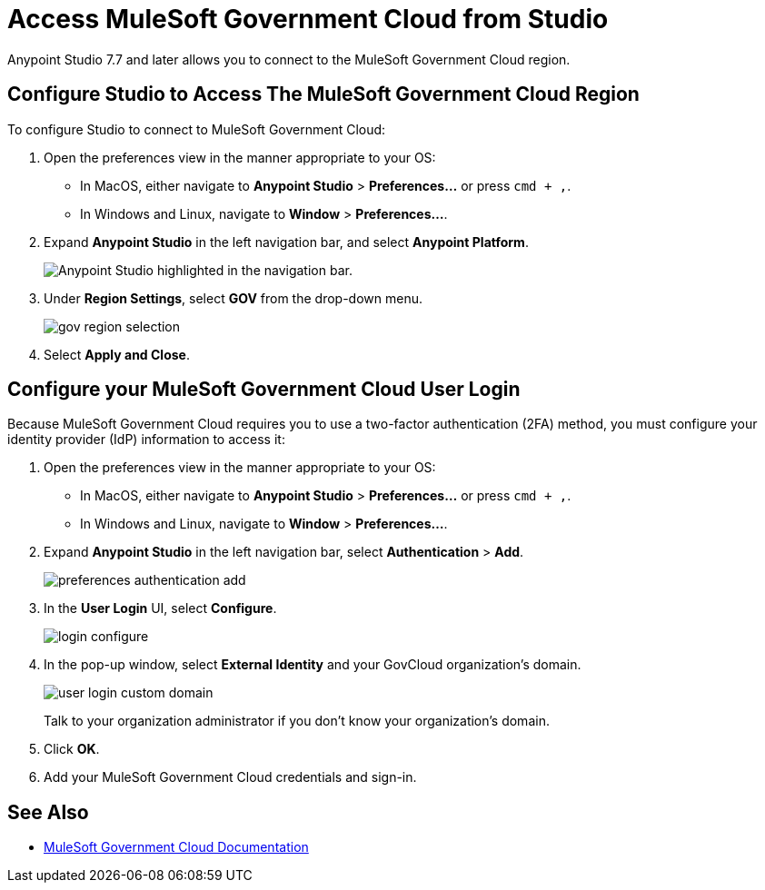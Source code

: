 = Access MuleSoft Government Cloud from Studio

Anypoint Studio 7.7 and later allows you to connect to the MuleSoft Government Cloud region.

== Configure Studio to Access The MuleSoft Government Cloud Region

To configure Studio to connect to MuleSoft Government Cloud:

. Open the preferences view in the manner appropriate to your OS: +
* In MacOS, either navigate to *Anypoint Studio* > *Preferences...* or press `cmd + ,`.
* In Windows and Linux, navigate to *Window* > *Preferences...*.
. Expand *Anypoint Studio* in the left navigation bar, and select *Anypoint Platform*.
+
image::reuse::studio-anypoint-platform-settings.png[alt="Anypoint Studio highlighted in the navigation bar."]
. Under *Region Settings*, select *GOV* from the drop-down menu.
+
image::gov-region-selection.png[]
. Select *Apply and Close*.

== Configure your MuleSoft Government Cloud User Login

Because MuleSoft Government Cloud requires you to use a two-factor authentication (2FA) method, you must configure your identity provider (IdP) information to access it:

. Open the preferences view in the manner appropriate to your OS: +
* In MacOS, either navigate to *Anypoint Studio* > *Preferences...* or press `cmd + ,`.
* In Windows and Linux, navigate to *Window* > *Preferences...*.
. Expand *Anypoint Studio* in the left navigation bar, select *Authentication* > *Add*.
+
image::preferences-authentication-add.png[]
. In the *User Login* UI, select *Configure*.
+
image::login-configure.png[]
. In the pop-up window, select *External Identity* and your GovCloud organization's domain.
+
image::user-login-custom-domain.png[]
+
Talk to your organization administrator if you don't know your organization's domain.
. Click *OK*.
. Add your MuleSoft Government Cloud credentials and sign-in.

== See Also

* xref:gov-cloud::index.adoc[MuleSoft Government Cloud Documentation]